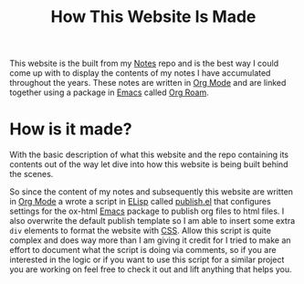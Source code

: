 :PROPERTIES:
:ID:       309a008f-9aca-4074-951b-287f3fe27506
:END:
#+title: How This Website Is Made
#+created: [2021-11-22 Mon 22:01]
#+last_modified: [2021-11-22 Mon 23:12:04]
#+filetags: OneOff

This website is the built from my [[https://github.com/maker2413/Notes][Notes]] repo and is the best way I could come up
with to display the contents of my notes I have accumulated throughout the
years. These notes are written in [[id:be6def1e-809e-4f8e-a031-a234694a8f86][Org Mode]] and are linked together using a
package in [[id:d18ed6e8-dbce-4822-9d3f-3de38246ba38][Emacs]] called [[id:5205eaca-eac2-49fe-aeb1-e7d8d75d0a7e][Org Roam]].

* How is it made?
  With the basic description of what this website and the repo containing its
  contents out of the way let dive into how this website is being built behind
  the scenes.

  So since the content of my notes and subsequently this website are written in
  [[id:be6def1e-809e-4f8e-a031-a234694a8f86][Org Mode]] a wrote a script in [[id:960b6e04-6c5a-413f-b0ca-ed89e06c3542][ELisp]] called [[https://github.com/maker2413/Notes/blob/master/publish.el][publish.el]] that configures settings
  for the ox-html [[id:d18ed6e8-dbce-4822-9d3f-3de38246ba38][Emacs]] package to publish org files to html files. I also
  overwrite the default publish template so I am able to insert some extra ~div~
  elements to format the website with [[id:e10c886e-46bd-4a00-bd25-5167caede214][CSS]]. Allow this script is quite complex
  and does way more than I am giving it credit for I tried to make an effort to
  document what the script is doing via comments, so if you are interested in
  the logic or if you want to use this script for a similar project you are
  working on feel free to check it out and lift anything that helps you.
